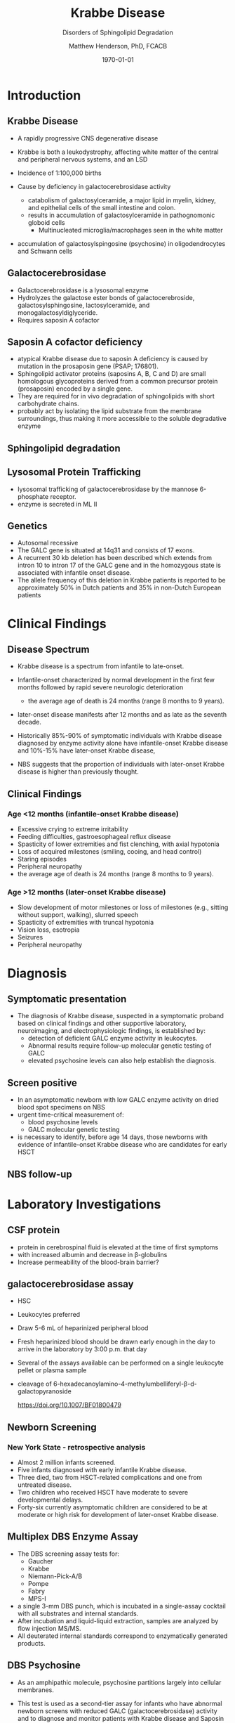 #+TITLE: Krabbe Disease
#+SUBTITLE: Disorders of Sphingolipid Degradation
#+AUTHOR: Matthew Henderson, PhD, FCACB
#+DATE: \today

* Introduction
** Krabbe Disease
- A rapidly progressive CNS degenerative disease
- Krabbe is both a leukodystrophy, affecting white matter of the central
  and peripheral nervous systems, and an LSD

- Incidence of 1:100,000 births
- Cause by deficiency in galactocerebrosidase activity
  - catabolism of galactosylceramide, a major lipid in myelin, kidney, and epithelial cells of the small intestine and colon. 
  - results in accumulation of galactosylceramide in pathognomonic globoid cells
    - Multinucleated microglia/macrophages seen in the white matter
- accumulation of galactosylspingosine (psychosine) in oligodendrocytes and Schwann cells

** Galactocerebrosidase

#+CAPTION[]:Galactocerebrosidase
#+NAME: fig:bgal
#+ATTR_LaTeX: :width 0.8\textwidth
[[file:./lsd/krabbe/figures/beta-galactosidase.png]]

- Galactocerebrosidase is a lysosomal enzyme
- Hydrolyzes the galactose ester bonds of galactocerebroside, galactosylsphingosine, lactosylceramide, and monogalactosyldiglyceride.
- Requires saposin A cofactor
** Saposin A cofactor deficiency

- atypical Krabbe disease due to saposin A deficiency is caused by mutation in the prosaposin gene (PSAP; 176801).
- Sphingolipid activator proteins (saposins A, B, C and D) are small
  homologous glycoproteins derived from a common precursor protein
  (prosaposin) encoded by a single gene.
- They are required for in vivo degradation of sphingolipids with short carbohydrate chains.
- probably act by isolating the lipid substrate from the membrane
  surroundings, thus making it more accessible to the soluble
  degradative enzyme

** Sphingolipid degradation

#+CAPTION[]:Sphingolipid degradation
#+NAME: fig:sld
#+ATTR_LaTeX: :width 0.6\textwidth
[[file:./lsd/krabbe/figures/sl_degradation.png]]

** Lysosomal Protein Trafficking

#+CAPTION[]:Lysosomal protein trafficking receptors
#+NAME: fig:traf
#+ATTR_LaTeX: :width 0.65\textwidth
[[file:./lsd/krabbe/figures/lysosome_trafficking.jpeg]]

\footnotesize
- lysosomal trafficking of galactocerebrosidase by the mannose 6-phosphate receptor.
- enzyme is secreted in ML II 

** Genetics
- Autosomal recessive
- The GALC gene is situated at 14q31 and consists of 17 exons.
- A recurrent 30 kb deletion has been described which extends from
  intron 10 to intron 17 of the GALC gene and in the homozygous state
  is associated with infantile onset disease.
- The allele frequency of this deletion in Krabbe patients is reported
  to be approximately 50% in Dutch patients and 35% in non-Dutch
  European patients

* Clinical Findings
** Disease Spectrum
- Krabbe disease is a spectrum from infantile to late-onset.

- Infantile-onset characterized by normal development in the first few
  months followed by rapid severe neurologic deterioration
  - the average age of death is 24 months (range 8 months to 9 years).

- later-onset disease manifests after 12 months and as late as the
  seventh decade.

- Historically 85%-90% of symptomatic individuals with Krabbe disease
  diagnosed by enzyme activity alone have infantile-onset Krabbe
  disease and 10%-15% have later-onset Krabbe disease,

- NBS suggests that the proportion of individuals with later-onset
  Krabbe disease is higher than previously thought.

** Clinical Findings

*** Age <12 months (infantile-onset Krabbe disease)

- Excessive crying to extreme irritability
- Feeding difficulties, gastroesophageal reflux disease
- Spasticity of lower extremities and fist clenching, with axial hypotonia
- Loss of acquired milestones (smiling, cooing, and head control)
- Staring episodes
- Peripheral neuropathy
- the average age of death is 24 months (range 8 months to 9 years).

*** Age >12 months (later-onset Krabbe disease)

- Slow development of motor milestones or loss of milestones (e.g.,
  sitting without support, walking), slurred speech
- Spasticity of extremities with truncal hypotonia
- Vision loss, esotropia
- Seizures
- Peripheral neuropathy

* Diagnosis
** Symptomatic presentation
- The diagnosis of Krabbe disease, suspected in a symptomatic proband
  based on clinical findings and other supportive laboratory,
  neuroimaging, and electrophysiologic findings, is established by:
  - detection of deficient GALC enzyme activity in leukocytes.
  - Abnormal results require follow-up molecular genetic testing of GALC
  - elevated psychosine levels can also help establish the diagnosis.

** Screen positive
- In an asymptomatic newborn with low GALC enzyme activity
  on dried blood spot specimens on NBS
- urgent time-critical measurement of:
  - blood psychosine levels
  - GALC molecular genetic testing
- is necessary to identify, before age 14 days, those newborns with
  evidence of infantile-onset Krabbe disease who are candidates for
  early HSCT

** NBS follow-up 

#+CAPTION[]:NBS follow-up at Mayo
#+NAME: fig:
#+ATTR_LaTeX: :width 0.8\textwidth
[[file:./lsd/krabbe/figures/NBS_follow_up.png]]


* Laboratory Investigations

** CSF protein
- protein in cerebrospinal fluid is elevated at the time of first symptoms
- with increased albumin and decrease in \beta-globulins
- Increase permeability of the blood-brain barrier?

** galactocerebrosidase assay

- HSC
- Leukocytes preferred
- Draw 5-6 mL of heparinized peripheral blood
- Fresh heparinized blood should be drawn early enough in the day to arrive in the laboratory by 3:00 p.m. that day
- Several of the assays available can be performed on a single leukocyte pellet or plasma sample

- cleavage of 6-hexadecanoylamino-4-methylumbelliferyl-\beta-d-galactopyranoside

 https://doi.org/10.1007/BF01800479


** Newborn Screening
*** New York State - retrospective analysis
- Almost 2 million infants screened.
- Five infants diagnosed with early infantile Krabbe disease.
- Three died, two from HSCT-related complications and one from untreated disease.
- Two children who received HSCT have moderate to severe developmental delays.
- Forty-six currently asymptomatic children are considered to be at
  moderate or high risk for development of later-onset Krabbe disease.


** Multiplex DBS  Enzyme Assay
- The DBS screening assay tests for:
  - Gaucher
  - Krabbe
  - Niemann-Pick-A/B
  - Pompe
  - Fabry
  - MPS-I
- a single 3-mm DBS punch, which is incubated in a single-assay
  cocktail with all substrates and internal standards.
- After incubation and liquid-liquid extraction, samples are analyzed by flow injection MS/MS.
- All deuterated internal standards correspond to enzymatically generated products.


** DBS Psychosine
- As an amphipathic molecule, psychosine partitions largely into
  cellular membranes.
- This test is used as a second-tier assay for infants who have
  abnormal newborn screens with reduced GALC (galactocerebrosidase)
  activity and to diagnose and monitor patients with Krabbe disease
  and Saposin A cofactor deficiency.

- psychosine is elevated in DBS samples of newborns with Krabbe.

- The original DBS specimens from the first four infantile
  KD cases identified through NBS had very elevated psychosine
  concentrations, whereas the psychosine levels of all of the
  asymptomatic high- and moderate-risk infants were only slightly
  elevated compared with DBS from infants with normal GALC activities.

 https://doi.org/10.1016/j.cca.2013.01.017


** Treatment

*** Treatment of manifestations:
  - Treatment of a child who is symptomatic before age six months is
    supportive and focused on increasing the quality of life and
    avoiding complications. For older individuals, treatment with HSCT
    is individualized based on disease burden and manifestations.

*** Prevention of primary manifestations:
  - Consensus guidelines recommend that asymptomatic newborns
    identified by either prenatal/neonatal evaluation because of a
    positive family history of Krabbe disease or an abnormal NBS
    result undergo additional testing to identify those with
    infantile-onset Krabbe disease. Those with laboratory findings
    consistent with infantile-onset Krabbe disease are candidates for
    HSCT before age 30 days.

*** Surveillance:
  - Monitor symptomatic individuals with Krabbe disease for
    development of: hydrocephalus, swallowing difficulties and chronic
    microaspiration, scoliosis, hip subluxation, and osteopenia,
    decreased vision, and corneal ulcerations.





